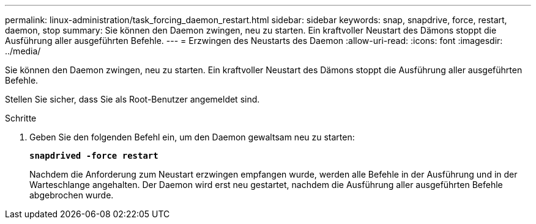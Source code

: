 ---
permalink: linux-administration/task_forcing_daemon_restart.html 
sidebar: sidebar 
keywords: snap, snapdrive, force, restart, daemon, stop 
summary: Sie können den Daemon zwingen, neu zu starten. Ein kraftvoller Neustart des Dämons stoppt die Ausführung aller ausgeführten Befehle. 
---
= Erzwingen des Neustarts des Daemon
:allow-uri-read: 
:icons: font
:imagesdir: ../media/


[role="lead"]
Sie können den Daemon zwingen, neu zu starten. Ein kraftvoller Neustart des Dämons stoppt die Ausführung aller ausgeführten Befehle.

Stellen Sie sicher, dass Sie als Root-Benutzer angemeldet sind.

.Schritte
. Geben Sie den folgenden Befehl ein, um den Daemon gewaltsam neu zu starten:
+
`*snapdrived -force restart*`

+
Nachdem die Anforderung zum Neustart erzwingen empfangen wurde, werden alle Befehle in der Ausführung und in der Warteschlange angehalten. Der Daemon wird erst neu gestartet, nachdem die Ausführung aller ausgeführten Befehle abgebrochen wurde.


